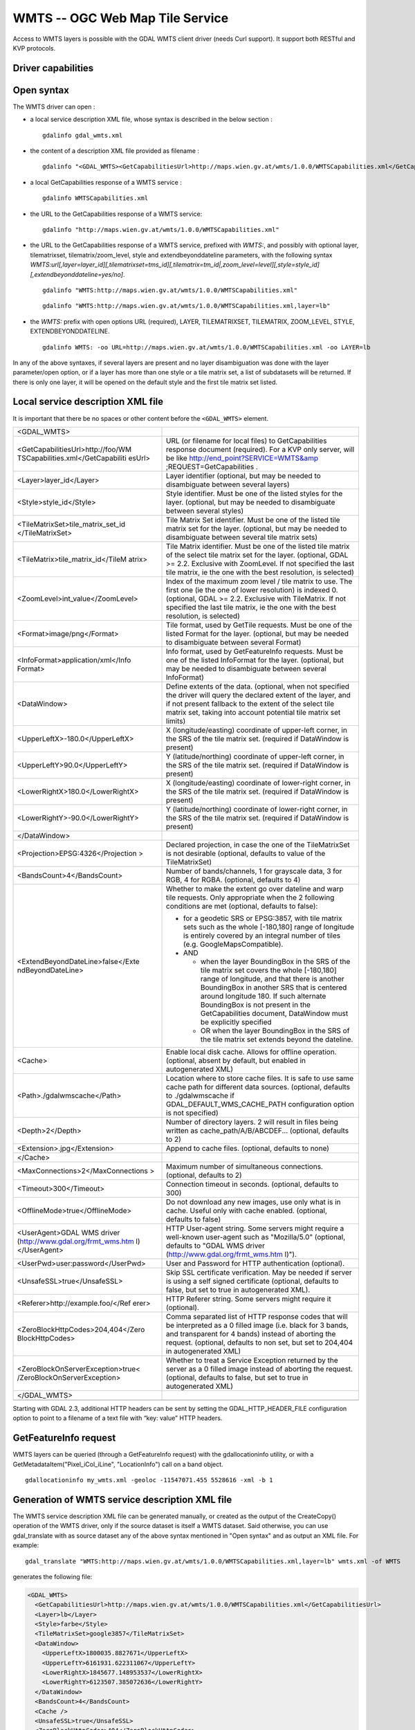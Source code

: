 .. _raster.wmts:

================================================================================
WMTS -- OGC Web Map Tile Service
================================================================================

.. shortname:: WMTS

.. versionadded:: 2.1

.. build_dependencies:: libcurl

Access to WMTS layers is possible with the GDAL WMTS
client driver (needs Curl support). It support both RESTful and KVP
protocols.

Driver capabilities
-------------------

.. supports_georeferencing::

.. supports_virtualio::

Open syntax
-----------

The WMTS driver can open :

-  a local service description XML file, whose syntax is described in
   the below section :

   ::

      gdalinfo gdal_wmts.xml

-  the content of a description XML file provided as filename :

   ::

      gdalinfo "<GDAL_WMTS><GetCapabilitiesUrl>http://maps.wien.gv.at/wmts/1.0.0/WMTSCapabilities.xml</GetCapabilitiesUrl><Layer>lb</Layer></GDAL_WMTS>"

-  a local GetCapabilities response of a WMTS service :

   ::

      gdalinfo WMTSCapabilities.xml

-  the URL to the GetCapabilities response of a WMTS service:

   ::

      gdalinfo "http://maps.wien.gv.at/wmts/1.0.0/WMTSCapabilities.xml"

-  the URL to the GetCapabilities response of a WMTS service, prefixed
   with *WMTS:*, and possibly with optional layer, tilematrixset,
   tilematrix/zoom_level, style and extendbeyonddateline parameters,
   with the following syntax
   *WMTS:url[,layer=layer_id][,tilematrixset=tms_id][,tilematrix=tm_id|,zoom_level=level][,style=style_id][,extendbeyonddateline=yes/no]*.

   ::

      gdalinfo "WMTS:http://maps.wien.gv.at/wmts/1.0.0/WMTSCapabilities.xml"

   ::

      gdalinfo "WMTS:http://maps.wien.gv.at/wmts/1.0.0/WMTSCapabilities.xml,layer=lb"

-  the *WMTS:* prefix with open options URL (required), LAYER,
   TILEMATRIXSET, TILEMATRIX, ZOOM_LEVEL, STYLE, EXTENDBEYONDDATELINE.

   ::

      gdalinfo WMTS: -oo URL=http://maps.wien.gv.at/wmts/1.0.0/WMTSCapabilities.xml -oo LAYER=lb

In any of the above syntaxes, if several layers are present and no layer
disambiguation was done with the layer parameter/open option, or if a
layer has more than one style or a tile matrix set, a list of
subdatasets will be returned. If there is only one layer, it will be
opened on the default style and the first tile matrix set listed.

Local service description XML file
----------------------------------

It is important that there be no spaces or other content before the
``<GDAL_WMTS>`` element.

+-----------------------------------+-----------------------------------+
| <GDAL_WMTS>                       |                                   |
+-----------------------------------+-----------------------------------+
| <GetCapabilitiesUrl>http://foo/WM | URL (or filename for local files) |
| TSCapabilities.xml</GetCapabiliti | to GetCapabilities response       |
| esUrl>                            | document (required). For a KVP    |
|                                   | only server, will be like         |
|                                   | http://end_point?SERVICE=WMTS&amp |
|                                   | ;REQUEST=GetCapabilities          |
|                                   | .                                 |
+-----------------------------------+-----------------------------------+
| <Layer>layer_id</Layer>           | Layer identifier (optional, but   |
|                                   | may be needed to disambiguate     |
|                                   | between several layers)           |
+-----------------------------------+-----------------------------------+
| <Style>style_id</Style>           | Style identifier. Must be one of  |
|                                   | the listed styles for the layer.  |
|                                   | (optional, but may be needed to   |
|                                   | disambiguate between several      |
|                                   | styles)                           |
+-----------------------------------+-----------------------------------+
| <TileMatrixSet>tile_matrix_set_id | Tile Matrix Set identifier. Must  |
| </TileMatrixSet>                  | be one of the listed tile matrix  |
|                                   | set for the layer. (optional, but |
|                                   | may be needed to disambiguate     |
|                                   | between several tile matrix sets) |
+-----------------------------------+-----------------------------------+
| <TileMatrix>tile_matrix_id</TileM | Tile Matrix identifier. Must be   |
| atrix>                            | one of the listed tile matrix of  |
|                                   | the select tile matrix set for    |
|                                   | the layer. (optional, GDAL >=     |
|                                   | 2.2. Exclusive with ZoomLevel. If |
|                                   | not specified the last tile       |
|                                   | matrix, ie the one with the best  |
|                                   | resolution, is selected)          |
+-----------------------------------+-----------------------------------+
| <ZoomLevel>int_value</ZoomLevel>  | Index of the maximum zoom level / |
|                                   | tile matrix to use. The first one |
|                                   | (ie the one of lower resolution)  |
|                                   | is indexed 0. (optional, GDAL >=  |
|                                   | 2.2. Exclusive with TileMatrix.   |
|                                   | If not specified the last tile    |
|                                   | matrix, ie the one with the best  |
|                                   | resolution, is selected)          |
+-----------------------------------+-----------------------------------+
| <Format>image/png</Format>        | Tile format, used by GetTile      |
|                                   | requests. Must be one of the      |
|                                   | listed Format for the layer.      |
|                                   | (optional, but may be needed to   |
|                                   | disambiguate between several      |
|                                   | Format)                           |
+-----------------------------------+-----------------------------------+
| <InfoFormat>application/xml</Info | Info format, used by              |
| Format>                           | GetFeatureInfo requests. Must be  |
|                                   | one of the listed InfoFormat for  |
|                                   | the layer. (optional, but may be  |
|                                   | needed to disambiguate between    |
|                                   | several InfoFormat)               |
+-----------------------------------+-----------------------------------+
| <DataWindow>                      | Define extents of the data.       |
|                                   | (optional, when not specified the |
|                                   | driver will query the declared    |
|                                   | extent of the layer, and if not   |
|                                   | present fallback to the extent of |
|                                   | the select tile matrix set,       |
|                                   | taking into account potential     |
|                                   | tile matrix set limits)           |
+-----------------------------------+-----------------------------------+
| <UpperLeftX>-180.0</UpperLeftX>   | X (longitude/easting) coordinate  |
|                                   | of upper-left corner, in the SRS  |
|                                   | of the tile matrix set. (required |
|                                   | if DataWindow is present)         |
+-----------------------------------+-----------------------------------+
| <UpperLeftY>90.0</UpperLeftY>     | Y (latitude/northing) coordinate  |
|                                   | of upper-left corner, in the SRS  |
|                                   | of the tile matrix set. (required |
|                                   | if DataWindow is present)         |
+-----------------------------------+-----------------------------------+
| <LowerRightX>180.0</LowerRightX>  | X (longitude/easting) coordinate  |
|                                   | of lower-right corner, in the SRS |
|                                   | of the tile matrix set. (required |
|                                   | if DataWindow is present)         |
+-----------------------------------+-----------------------------------+
| <LowerRightY>-90.0</LowerRightY>  | Y (latitude/northing) coordinate  |
|                                   | of lower-right corner, in the SRS |
|                                   | of the tile matrix set. (required |
|                                   | if DataWindow is present)         |
+-----------------------------------+-----------------------------------+
| </DataWindow>                     |                                   |
+-----------------------------------+-----------------------------------+
| <Projection>EPSG:4326</Projection | Declared projection, in case the  |
| >                                 | one of the TileMatrixSet is not   |
|                                   | desirable (optional, defaults to  |
|                                   | value of the TileMatrixSet)       |
+-----------------------------------+-----------------------------------+
| <BandsCount>4</BandsCount>        | Number of bands/channels, 1 for   |
|                                   | grayscale data, 3 for RGB, 4 for  |
|                                   | RGBA. (optional, defaults to 4)   |
+-----------------------------------+-----------------------------------+
| <ExtendBeyondDateLine>false</Exte | Whether to make the extent go     |
| ndBeyondDateLine>                 | over dateline and warp tile       |
|                                   | requests. Only appropriate when   |
|                                   | the 2 following conditions are    |
|                                   | met (optional, defaults to        |
|                                   | false):                           |
|                                   |                                   |
|                                   | -  for a geodetic SRS or          |
|                                   |    EPSG:3857, with tile matrix    |
|                                   |    sets such as the whole         |
|                                   |    [-180,180] range of longitude  |
|                                   |    is entirely covered by an      |
|                                   |    integral number of tiles (e.g. |
|                                   |    GoogleMapsCompatible).         |
|                                   | -  AND                            |
|                                   |                                   |
|                                   |    -  when the layer BoundingBox  |
|                                   |       in the SRS of the tile      |
|                                   |       matrix set covers the whole |
|                                   |       [-180,180] range of         |
|                                   |       longitude, and that there   |
|                                   |       is another BoundingBox in   |
|                                   |       another SRS that is         |
|                                   |       centered around longitude   |
|                                   |       180. If such alternate      |
|                                   |       BoundingBox is not present  |
|                                   |       in the GetCapabilities      |
|                                   |       document, DataWindow must   |
|                                   |       be explicitly specified     |
|                                   |    -  OR when the layer           |
|                                   |       BoundingBox in the SRS of   |
|                                   |       the tile matrix set extends |
|                                   |       beyond the dateline.        |
+-----------------------------------+-----------------------------------+
| <Cache>                           | Enable local disk cache. Allows   |
|                                   | for offline operation. (optional, |
|                                   | absent by default, but enabled in |
|                                   | autogenerated XML)                |
+-----------------------------------+-----------------------------------+
| <Path>./gdalwmscache</Path>       | Location where to store cache     |
|                                   | files. It is safe to use same     |
|                                   | cache path for different data     |
|                                   | sources. (optional, defaults to   |
|                                   | ./gdalwmscache if                 |
|                                   | GDAL_DEFAULT_WMS_CACHE_PATH       |
|                                   | configuration option is not       |
|                                   | specified)                        |
+-----------------------------------+-----------------------------------+
| <Depth>2</Depth>                  | Number of directory layers. 2     |
|                                   | will result in files being        |
|                                   | written as                        |
|                                   | cache_path/A/B/ABCDEF...          |
|                                   | (optional, defaults to 2)         |
+-----------------------------------+-----------------------------------+
| <Extension>.jpg</Extension>       | Append to cache files. (optional, |
|                                   | defaults to none)                 |
+-----------------------------------+-----------------------------------+
| </Cache>                          |                                   |
+-----------------------------------+-----------------------------------+
| <MaxConnections>2</MaxConnections | Maximum number of simultaneous    |
| >                                 | connections. (optional, defaults  |
|                                   | to 2)                             |
+-----------------------------------+-----------------------------------+
| <Timeout>300</Timeout>            | Connection timeout in seconds.    |
|                                   | (optional, defaults to 300)       |
+-----------------------------------+-----------------------------------+
| <OfflineMode>true</OfflineMode>   | Do not download any new images,   |
|                                   | use only what is in cache. Useful |
|                                   | only with cache enabled.          |
|                                   | (optional, defaults to false)     |
+-----------------------------------+-----------------------------------+
| <UserAgent>GDAL WMS driver        | HTTP User-agent string. Some      |
| (http://www.gdal.org/frmt_wms.htm | servers might require a           |
| l)</UserAgent>                    | well-known user-agent such as     |
|                                   | "Mozilla/5.0" (optional, defaults |
|                                   | to "GDAL WMS driver               |
|                                   | (http://www.gdal.org/frmt_wms.htm |
|                                   | l)").                             |
+-----------------------------------+-----------------------------------+
| <UserPwd>user:password</UserPwd>  | User and Password for HTTP        |
|                                   | authentication (optional).        |
+-----------------------------------+-----------------------------------+
| <UnsafeSSL>true</UnsafeSSL>       | Skip SSL certificate              |
|                                   | verification. May be needed if    |
|                                   | server is using a self signed     |
|                                   | certificate (optional, defaults   |
|                                   | to false, but set to true in      |
|                                   | autogenerated XML).               |
+-----------------------------------+-----------------------------------+
| <Referer>http://example.foo/</Ref | HTTP Referer string. Some servers |
| erer>                             | might require it (optional).      |
+-----------------------------------+-----------------------------------+
| <ZeroBlockHttpCodes>204,404</Zero | Comma separated list of HTTP      |
| BlockHttpCodes>                   | response codes that will be       |
|                                   | interpreted as a 0 filled image   |
|                                   | (i.e. black for 3 bands, and      |
|                                   | transparent for 4 bands) instead  |
|                                   | of aborting the request.          |
|                                   | (optional, defaults to non set,   |
|                                   | but set to 204,404 in             |
|                                   | autogenerated XML)                |
+-----------------------------------+-----------------------------------+
| <ZeroBlockOnServerException>true< | Whether to treat a Service        |
| /ZeroBlockOnServerException>      | Exception returned by the server  |
|                                   | as a 0 filled image instead of    |
|                                   | aborting the request. (optional,  |
|                                   | defaults to false, but set to     |
|                                   | true in autogenerated XML)        |
+-----------------------------------+-----------------------------------+
| </GDAL_WMTS>                      |                                   |
+-----------------------------------+-----------------------------------+
|                                   |                                   |
+-----------------------------------+-----------------------------------+

Starting with GDAL 2.3, additional HTTP headers can be sent by setting the
GDAL_HTTP_HEADER_FILE configuration option to point to a filename of a text
file with “key: value” HTTP headers. 

GetFeatureInfo request
----------------------

WMTS layers can be queried (through a GetFeatureInfo request) with the
gdallocationinfo utility, or with a GetMetadataItem("Pixel_iCol_iLine",
"LocationInfo") call on a band object.

::

   gdallocationinfo my_wmts.xml -geoloc -11547071.455 5528616 -xml -b 1

Generation of WMTS service description XML file
-----------------------------------------------

The WMTS service description XML file can be generated manually, or
created as the output of the CreateCopy() operation of the WMTS driver,
only if the source dataset is itself a WMTS dataset. Said otherwise, you
can use gdal_translate with as source dataset any of the above syntax
mentioned in "Open syntax" and as output an XML file. For example:

::

   gdal_translate "WMTS:http://maps.wien.gv.at/wmts/1.0.0/WMTSCapabilities.xml,layer=lb" wmts.xml -of WMTS

generates the following file:

.. code-block:: xml

   <GDAL_WMTS>
     <GetCapabilitiesUrl>http://maps.wien.gv.at/wmts/1.0.0/WMTSCapabilities.xml</GetCapabilitiesUrl>
     <Layer>lb</Layer>
     <Style>farbe</Style>
     <TileMatrixSet>google3857</TileMatrixSet>
     <DataWindow>
       <UpperLeftX>1800035.8827671</UpperLeftX>
       <UpperLeftY>6161931.622311067</UpperLeftY>
       <LowerRightX>1845677.148953537</LowerRightX>
       <LowerRightY>6123507.385072636</LowerRightY>
     </DataWindow>
     <BandsCount>4</BandsCount>
     <Cache />
     <UnsafeSSL>true</UnsafeSSL>
     <ZeroBlockHttpCodes>404</ZeroBlockHttpCodes>
     <ZeroBlockOnServerException>true</ZeroBlockOnServerException>
   </GDAL_WMTS>

The generated file will come with default values that you may need to
edit.

See Also
--------

-  `OGC WMTS Standard <http://www.opengeospatial.org/standards/wmts>`__
-  :ref:`raster.wms` driver page.

